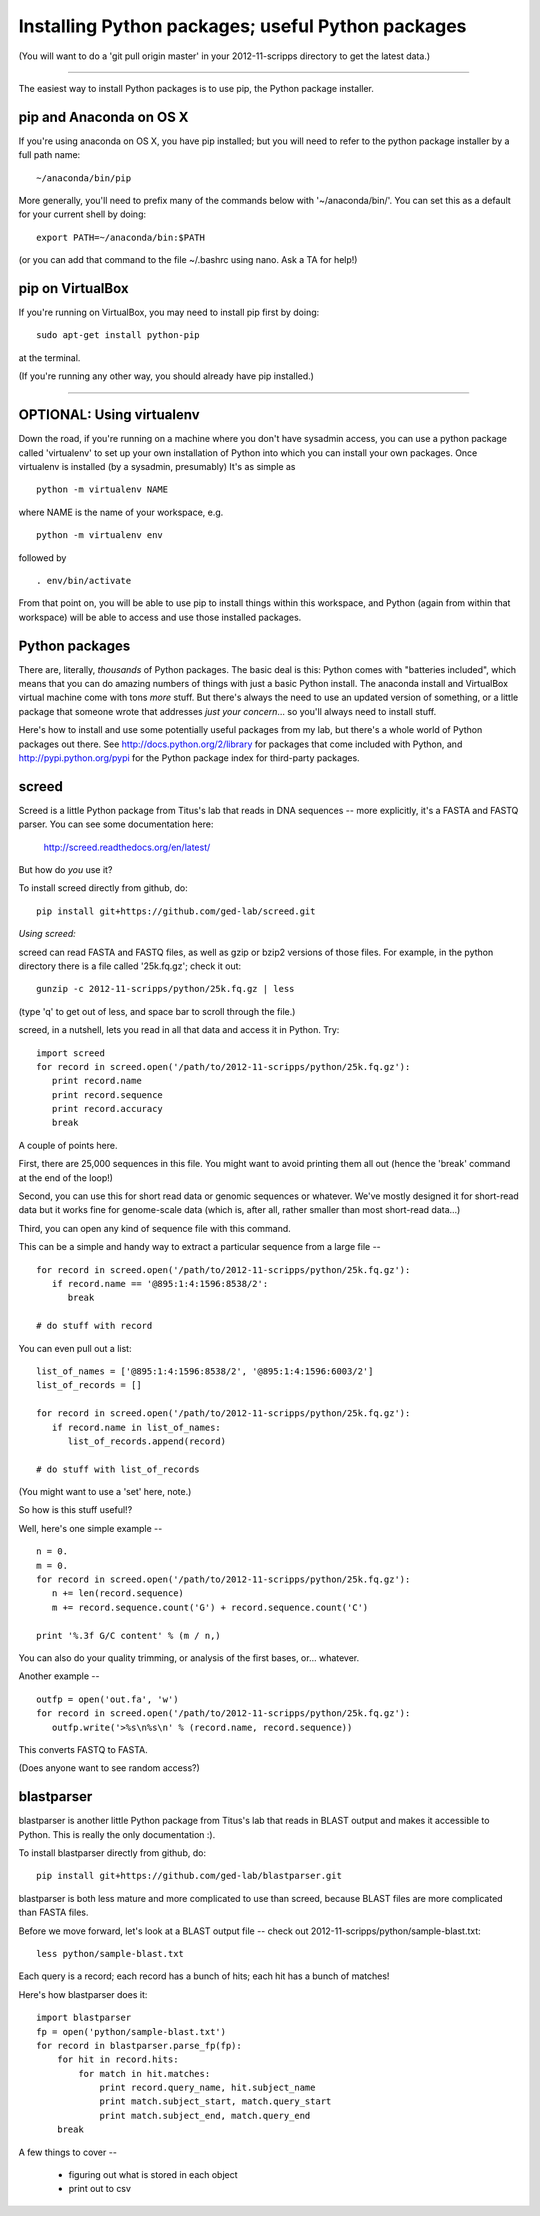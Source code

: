 Installing Python packages; useful Python packages
--------------------------------------------------

(You will want to do a 'git pull origin master' in your 2012-11-scripps
directory to get the latest data.)

----

The easiest way to install Python packages is to use pip, the Python
package installer.

pip and Anaconda on OS X
~~~~~~~~~~~~~~~~~~~~~~~~

If you're using anaconda on OS X, you have pip installed; but you will
need to refer to the python package installer by a full path name::

   ~/anaconda/bin/pip

More generally, you'll need to prefix many of the commands below with
'~/anaconda/bin/'.  You can set this as a default for your current
shell by doing::

   export PATH=~/anaconda/bin:$PATH

(or you can add that command to the file ~/.bashrc using nano.  Ask a TA
for help!)

pip on VirtualBox
~~~~~~~~~~~~~~~~~

If you're running on VirtualBox, you may need to install pip first
by doing::

   sudo apt-get install python-pip

at the terminal.

(If you're running any other way, you should already have pip installed.)

----

OPTIONAL: Using virtualenv
~~~~~~~~~~~~~~~~~~~~~~~~~~

Down the road, if you're running on a machine where you don't have
sysadmin access, you can use a python package called 'virtualenv' to
set up your own installation of Python into which you can install your
own packages.  Once virtualenv is installed (by a sysadmin,
presumably) It's as simple as ::

   python -m virtualenv NAME

where NAME is the name of your workspace, e.g. ::

   python -m virtualenv env

followed by ::

   . env/bin/activate

From that point on, you will be able to use pip to install things
within this workspace, and Python (again from within that workspace)
will be able to access and use those installed packages.

Python packages
~~~~~~~~~~~~~~~

There are, literally, *thousands* of Python packages.  The basic deal
is this: Python comes with "batteries included", which means that you
can do amazing numbers of things with just a basic Python install.
The anaconda install and VirtualBox virtual machine come with tons
*more* stuff.  But there's always the need to use an updated version
of something, or a little package that someone wrote that addresses
*just your concern*... so you'll always need to install stuff.

Here's how to install and use some potentially useful packages from 
my lab, but there's a whole world of Python packages out there.
See http://docs.python.org/2/library for packages that come included
with Python, and http://pypi.python.org/pypi for the Python package
index for third-party packages.

screed
~~~~~~

Screed is a little Python package from Titus's lab that reads in
DNA sequences -- more explicitly, it's a FASTA and FASTQ parser.
You can see some documentation here:

   http://screed.readthedocs.org/en/latest/

But how do *you* use it?

To install screed directly from github, do::

   pip install git+https://github.com/ged-lab/screed.git

*Using screed:*

screed can read FASTA and FASTQ files, as well as gzip or bzip2 versions
of those files.  For example, in the python directory there is a file
called '25k.fq.gz'; check it out::

   gunzip -c 2012-11-scripps/python/25k.fq.gz | less

(type 'q' to get out of less, and space bar to scroll through the file.)

screed, in a nutshell, lets you read in all that data and access it
in Python. Try::

   import screed
   for record in screed.open('/path/to/2012-11-scripps/python/25k.fq.gz'):
      print record.name
      print record.sequence
      print record.accuracy
      break

A couple of points here.

First, there are 25,000 sequences in this file.  You might want to avoid
printing them all out (hence the 'break' command at the end of the loop!)

Second, you can use this for short read data or genomic sequences or
whatever.  We've mostly designed it for short-read data but it works
fine for genome-scale data (which is, after all, rather smaller than
most short-read data...)

Third, you can open any kind of sequence file with this command.

This can be a simple and handy way to extract a particular sequence
from a large file -- ::

   for record in screed.open('/path/to/2012-11-scripps/python/25k.fq.gz'):
      if record.name == '@895:1:4:1596:8538/2':
         break

   # do stuff with record

You can even pull out a list::

   list_of_names = ['@895:1:4:1596:8538/2', '@895:1:4:1596:6003/2']
   list_of_records = []

   for record in screed.open('/path/to/2012-11-scripps/python/25k.fq.gz'):
      if record.name in list_of_names:
         list_of_records.append(record)

   # do stuff with list_of_records

(You might want to use a 'set' here, note.)

So how is this stuff useful!?

Well, here's one simple example -- ::

   n = 0.
   m = 0.
   for record in screed.open('/path/to/2012-11-scripps/python/25k.fq.gz'):
      n += len(record.sequence)
      m += record.sequence.count('G') + record.sequence.count('C')

   print '%.3f G/C content' % (m / n,)

You can also do your quality trimming, or analysis of the first bases,
or... whatever.

Another example -- ::

   outfp = open('out.fa', 'w')
   for record in screed.open('/path/to/2012-11-scripps/python/25k.fq.gz'):
      outfp.write('>%s\n%s\n' % (record.name, record.sequence))

This converts FASTQ to FASTA.

(Does anyone want to see random access?)

blastparser
~~~~~~~~~~~

blastparser is another little Python package from Titus's lab
that reads in BLAST output and makes it accessible to Python.
This is really the only documentation :).

To install blastparser directly from github, do::

   pip install git+https://github.com/ged-lab/blastparser.git

blastparser is both less mature and more complicated to use than
screed, because BLAST files are more complicated than FASTA files.

Before we move forward, let's look at a BLAST output file -- check out
2012-11-scripps/python/sample-blast.txt::

   less python/sample-blast.txt

Each query is a record; each record has a bunch of hits; each hit has
a bunch of matches!

Here's how blastparser does it::

   import blastparser
   fp = open('python/sample-blast.txt')
   for record in blastparser.parse_fp(fp):
       for hit in record.hits:
           for match in hit.matches:
               print record.query_name, hit.subject_name
	       print match.subject_start, match.query_start
	       print match.subject_end, match.query_end
       break

A few things to cover --

 * figuring out what is stored in each object
 * print out to csv
